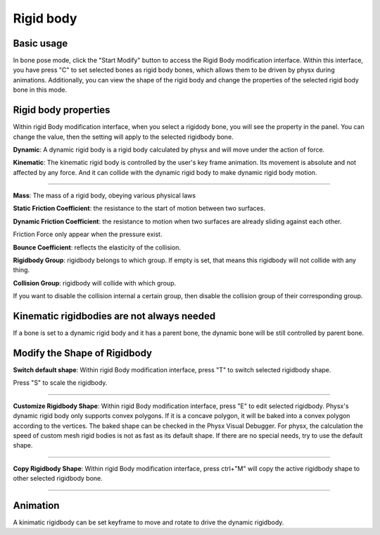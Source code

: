 Rigid body
==========

Basic usage
-------------
In bone pose mode, click the "Start Modify" button to access the Rigid Body modification interface. Within this interface, you have press "C" to set selected bones as rigid body bones, which allows them to be driven by physx during animations. Additionally, you can view the shape of the rigid body and change the properties of the selected rigid body bone in this mode.

Rigid body properties
--------------------------

.. raw:: html

    <a href="../image/rigidbody_setting.png" target="_blank">
        <img src="../image/rigidbody_setting.png" style="width: 20%;" />
    </a>

Within rigid Body modification interface, when you select a rigidody bone, you will see the property in the panel. You can change the value, then the setting will apply to the selected rigidbody bone.


**Dynamic**: A dynamic rigid body is a rigid body calculated by physx and will move under the action of force.

**Kinematic**: The kinematic rigid body is controlled by the user's key frame animation. Its movement is absolute and not affected by any force. And it can collide with the dynamic rigid body to make dynamic rigid body motion.

.. raw:: html

    <video width="100%" controls src="../video/kinematic.mp4">
      Your browser does not support the video tag.
    </video>

......

**Mass**: The mass of a rigid body, obeying various physical laws

**Static Friction Coefficient**: the resistance to the start of motion between two surfaces.

**Dynamic Friction Coefficient**: the resistance to motion when two surfaces are already sliding against each other.

Friction Force only appear when the pressure exist.

**Bounce Coefficient**: reflects the elasticity of the collision.

**Rigidbody Group**: rigidbody belongs to which group. If empty is set, that means this rigidbody will not collide with any thing.

**Collision Group**: rigidbody will collide with which group.

If you want to disable the collision internal a certain group, then disable the collision group of their corresponding group.

Kinematic rigidbodies are not always needed
----------------------------------------------------
If a bone is set to a dynamic rigid body and it has a parent bone, the dynamic bone will be still controlled by parent bone.

Modify the Shape of Rigidbody
---------------------------------------
**Switch default shape**: Within rigid Body modification interface, press "T" to switch selected rigidbody shape. 

Press "S" to scale the rigidbody.

.. raw:: html

    <video width="100%" controls src="../video/scale_rigidbody.mp4">
      Your browser does not support the video tag.
    </video>

......

**Customize Rigidbody Shape**: Within rigid Body modification interface, press "E" to edit selected rigidbody. Physx's dynamic rigid body only supports convex polygons. If it is a concave polygon, it will be baked into a convex polygon according to the vertices. The baked shape can be checked in the Physx Visual Debugger. For physx, the calculation the speed of custom mesh rigid bodies is not as fast as its default shape. If there are no special needs, try to use the default shape.

.. raw:: html

    <video width="100%" controls src="../video/edit_shape.mp4">
      Your browser does not support the video tag.
    </video>

......

**Copy Rigidbody Shape**: Within rigid Body modification interface, press ctrl+"M" will copy the active rigidbody shape to other selected rigidbody bone.

.. raw:: html

    <video width="100%" controls src="../video/copy_shape.mp4">
      Your browser does not support the video tag.
    </video>

......

Animation
-----------
A kinimatic rigidbody can be set keyframe to move and rotate to drive the dynamic rigidbody.